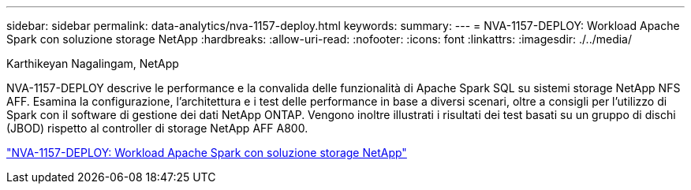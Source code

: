 ---
sidebar: sidebar 
permalink: data-analytics/nva-1157-deploy.html 
keywords:  
summary:  
---
= NVA-1157-DEPLOY: Workload Apache Spark con soluzione storage NetApp
:hardbreaks:
:allow-uri-read: 
:nofooter: 
:icons: font
:linkattrs: 
:imagesdir: ./../media/


Karthikeyan Nagalingam, NetApp

[role="lead"]
NVA-1157-DEPLOY descrive le performance e la convalida delle funzionalità di Apache Spark SQL su sistemi storage NetApp NFS AFF. Esamina la configurazione, l'architettura e i test delle performance in base a diversi scenari, oltre a consigli per l'utilizzo di Spark con il software di gestione dei dati NetApp ONTAP. Vengono inoltre illustrati i risultati dei test basati su un gruppo di dischi (JBOD) rispetto al controller di storage NetApp AFF A800.

link:https://www.netapp.com/pdf.html?item=/media/26877-nva-1157-deploy.pdf["NVA-1157-DEPLOY: Workload Apache Spark con soluzione storage NetApp"^]
